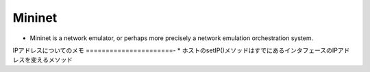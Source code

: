 ===============
Mininet
===============

* Mininet is a network emulator, or perhaps more precisely a network emulation orchestration system.


IPアドレスについてのメモ
======================-
* ホストのsetIP()メソッドはすでにあるインタフェースのIPアドレスを変えるメソッド